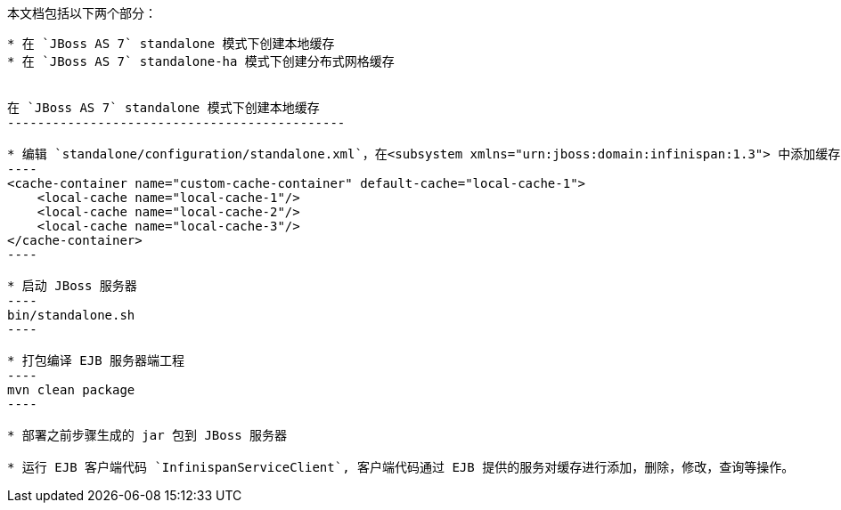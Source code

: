 本文档包括以下两个部分：
-----------------------

* 在 `JBoss AS 7` standalone 模式下创建本地缓存
* 在 `JBoss AS 7` standalone-ha 模式下创建分布式网格缓存


在 `JBoss AS 7` standalone 模式下创建本地缓存
---------------------------------------------

* 编辑 `standalone/configuration/standalone.xml`，在<subsystem xmlns="urn:jboss:domain:infinispan:1.3"> 中添加缓存配置，配置文件如下：
----
<cache-container name="custom-cache-container" default-cache="local-cache-1">
    <local-cache name="local-cache-1"/>
    <local-cache name="local-cache-2"/>
    <local-cache name="local-cache-3"/>
</cache-container>
----

* 启动 JBoss 服务器
----
bin/standalone.sh
----
 
* 打包编译 EJB 服务器端工程
----
mvn clean package
----

* 部署之前步骤生成的 jar 包到 JBoss 服务器

* 运行 EJB 客户端代码 `InfinispanServiceClient`, 客户端代码通过 EJB 提供的服务对缓存进行添加，删除，修改，查询等操作。 
